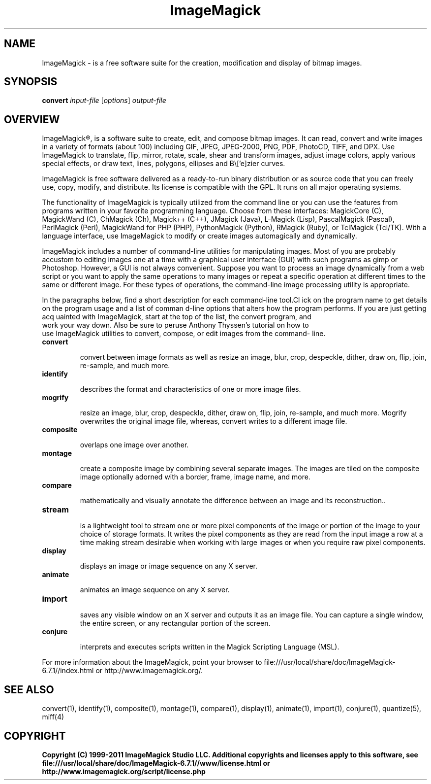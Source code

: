 .TH ImageMagick 1 "Date: 2009/01/10 01:00:00" "ImageMagick"
.SH NAME
ImageMagick \- is a free software suite for the creation, modification and display of bitmap images.
.SH SYNOPSIS
\fBconvert\fP \fIinput-file\fP [\fIoptions\fP] \fIoutput-file\fP
.SH OVERVIEW

ImageMagick\[rg], is a software suite to create, edit, and compose bitmap images. It can read, convert and write images in a variety of formats (about 100) including GIF, JPEG, JPEG-2000, PNG, PDF, PhotoCD, TIFF, and DPX. Use ImageMagick to translate, flip, mirror, rotate, scale, shear and transform images, adjust image colors, apply various special effects, or draw text, lines, polygons, ellipses and B\\['e]zier curves.

ImageMagick is free software delivered as a ready-to-run binary distribution or as source code that you can freely use, copy, modify, and distribute. Its license is compatible with the GPL. It runs on all major operating systems.

The functionality of ImageMagick is typically utilized from the command line or you can use the features from programs written in your favorite programming language. Choose from these interfaces: MagickCore (C), MagickWand (C), ChMagick (Ch), Magick++ (C++), JMagick (Java), L-Magick (Lisp), PascalMagick (Pascal), PerlMagick (Perl), MagickWand for PHP (PHP), PythonMagick (Python), RMagick (Ruby), or TclMagick (Tcl/TK). With a language interface, use ImageMagick to modify or create images automagically and dynamically.

ImageMagick includes a number of command-line utilities for manipulating images. Most of you are probably accustom to editing images one at a time with a graphical user interface (GUI) with such programs as gimp or Photoshop. However, a GUI is not always convenient. Suppose you want to process an image dynamically from a web script or you want to apply the same operations to many images or repeat a specific operation at different times to the same or different image. For these types of operations, the command-line image processing utility is appropriate.

In the paragraphs below, find a short description for each command-line tool.Cl
ick on the program name to get details on the program usage and a list of comman
d-line options that alters how the program performs. If you are just getting acq
uainted with ImageMagick, start at the top of the list, the convert program, and
 work your way down. Also be sure to peruse Anthony Thyssen's tutorial on how to
 use ImageMagick utilities to convert, compose, or edit images from the command-
line.
.TP
.B convert

convert between image formats as well as resize an image, blur, crop, despeckle, dither, draw on, flip, join, re-sample, and much more.
.TP
.B identify

describes the format and characteristics of one or more image files.
.TP
.B mogrify

resize an image, blur, crop, despeckle, dither, draw on, flip, join, re-sample, and much more. Mogrify overwrites the original image file, whereas, convert writes to a different image file.
.TP
.B composite

overlaps one image over another.
.TP
.B montage

create a composite image by combining several separate images. The images are tiled on the composite image optionally adorned with a border, frame, image name, and more.
.TP
.B compare

mathematically and visually annotate the difference between an image and its reconstruction..

.TP
.B stream

is a lightweight tool to stream one or more pixel components of the image or portion of the image to your choice of storage formats. It writes the pixel components as they are read from the input image a row at a time making stream desirable when working with large images or when you require raw pixel components.

.TP
.B display

displays an image or image sequence on any X server.
.TP
.B animate

animates an image sequence on any X server.
.TP
.B import

saves any visible window on an X server and outputs it as an image file. You can capture a single window, the entire screen, or any rectangular portion of the screen.
.TP
.B conjure

interprets and executes scripts written in the Magick Scripting Language (MSL).
.PP
For more information about the ImageMagick, point your browser to file:///usr/local/share/doc/ImageMagick-6.7.1//index.html or http://www.imagemagick.org/.
.SH SEE ALSO
convert(1), identify(1), composite(1), montage(1), compare(1), display(1), animate(1), import(1), conjure(1), quantize(5), miff(4)

.SH COPYRIGHT
\fBCopyright (C) 1999-2011 ImageMagick Studio LLC. Additional copyrights and licenses apply to this software, see file:///usr/local/share/doc/ImageMagick-6.7.1//www/license.html or http://www.imagemagick.org/script/license.php\fP
